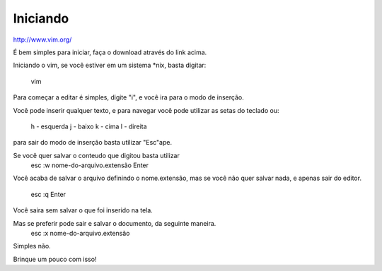 Iniciando
=========

http://www.vim.org/

É bem simples para iniciar, faça o download através do link
acima.

Iniciando o vim, se você estiver em um sistema *nix,
basta digitar:
    vim

Para começar a editar é simples, digite "i", e você ira para o
modo de inserção.

Você pode inserir qualquer texto, e para navegar você pode utilizar
as setas do teclado ou:
    
    h - esquerda
    j - baixo
    k - cima
    l - direita

para sair do modo de inserção basta utilizar "Esc"ape.

Se você quer salvar o conteudo que digitou basta utilizar
    esc
    :w nome-do-arquivo.extensão
    Enter

Você acaba de salvar o arquivo definindo o nome.extensão,
mas se você não quer salvar nada, e apenas sair do editor.
    esc
    :q
    Enter

Você saira sem salvar o que foi inserido na tela.

Mas se preferir pode sair e salvar o documento, da seguinte maneira.
    esc
    :x nome-do-arquivo.extensão

Simples não.

Brinque um pouco com isso!
